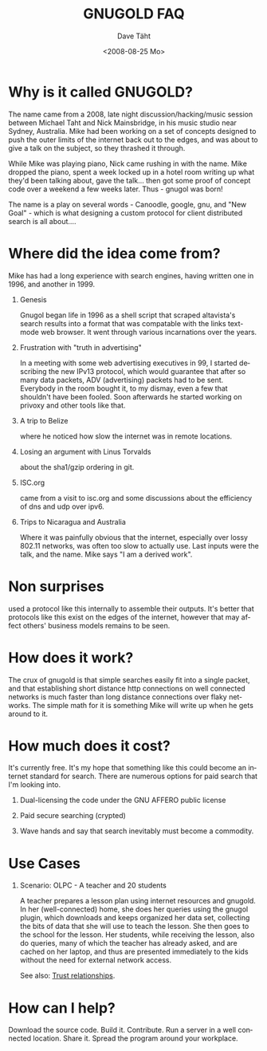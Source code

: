 #+TITLE:     GNUGOLD FAQ
#+AUTHOR:    Dave Täht
#+EMAIL:     d at taht.net
#+DATE:      <2008-08-25 Mo>
#+LANGUAGE:  en
#+TEXT:      Searching the Web over persistent protocols
#+OPTIONS:   H:1 num:nil todo:nil toc:t \n:nil @:t ::t |:t ^:t -:t f:t *:t TeX:t LaTeX:nil skip:nil d:nil tags:not-in-toc
#+INFOJS_OPT: view:nil toc:t ltoc:t mouse:underline buttons:0 path:org-info.js
#+LINK_UP: index.html
#+LINK_HOME:
#+STYLE:    <link rel="stylesheet" type="text/css" href="stylesheet.css" />
#+STYLE:    <script type="text/javascript" src="org-info.js"> 

* Why is it called GNUGOLD?
  The name came from a 2008, late night discussion/hacking/music session between Michael Taht and Nick Mainsbridge, in his music studio near Sydney, Australia. Mike had been working on a set of concepts designed to push the outer limits of the internet back out to the edges, and was about to give a talk on the subject, so they thrashed it through. 

  While Mike was playing piano, Nick came rushing in with the name. Mike dropped the piano, spent a week locked up in a hotel room writing up what they'd been talking about, gave the talk... then got some proof of concept code over a weekend a few weeks later. Thus - gnugol was born!

  The name is a play on several words - Canoodle, google, gnu, and "New Goal" - which is what designing a custom protocol for client distributed search is all about....

* Where did the idea come from?
  Mike has had a long experience with search engines, having written one in 1996, and another in 1999. 
** Genesis 
   Gnugol began life in 1996 as a shell script that scraped altavista's search results into a format that was compatable with the links text-mode web browser. It went through various incarnations over the years.
** Frustration with "truth in advertising"
   In a meeting with some web advertising executives in 99, I started describing the new IPv13 protocol, which would guarantee that after so many data packets, ADV (advertising) packets had to be sent. Everybody in the room bought it, to my dismay, even a few that shouldn't have been fooled. Soon afterwards he started working on privoxy and other tools like that. 
** A trip to Belize
   where he noticed how slow the internet was in remote locations. 
** Losing an argument with Linus Torvalds 
   about the sha1/gzip ordering in git. 
** ISC.org
   came from a visit to isc.org and some discussions about the efficiency of dns and udp over ipv6. 
** Trips to Nicaragua and Australia 
   Where it was painfully obvious that the internet, especially over lossy 802.11 networks, was often too slow to actually use. Last inputs were the talk, and the name. Mike says "I am a derived work". 
* Non surprises
  used a protocol like this internally to assemble their outputs. It's better that protocols like this exist on the edges of the internet, however that may affect others' business models remains to be seen. 
* How does it work? 
  The crux of gnugold is that simple searches easily fit into a single packet, and that establishing short distance http connections on well connected networks is much faster than long distance connections over flaky networks. The simple math for it is something Mike will write up when he gets around to it. 
* How much does it cost? 
  It's currently free. It's my hope that something like this could become an internet standard for search. There are numerous options for paid search that I'm looking into. 
** Dual-licensing the code under the GNU AFFERO public license
** Paid secure searching (crypted)
** Wave hands and say that search inevitably must become a commodity. 
* Use Cases
** Scenario: OLPC - A teacher and 20 students 
A teacher prepares a lesson plan using internet resources and gnugold. In her (well-connected) home, she does her queries using the gnugol plugin, which downloads and keeps organized her data set, collecting the bits of data that she will use to teach the lesson. She then goes to the school for the lesson. Her students, while receiving the lesson, also do queries, many of which the teacher has already asked, and are cached on her laptop, and thus are presented immediately to the kids without the need for external network access.

See also: [[file:trust.org][Trust relationships]].
* How can I help? 
  Download the source code. Build it. Contribute. Run a server in a well connected location. Share it. Spread the program around your workplace.
